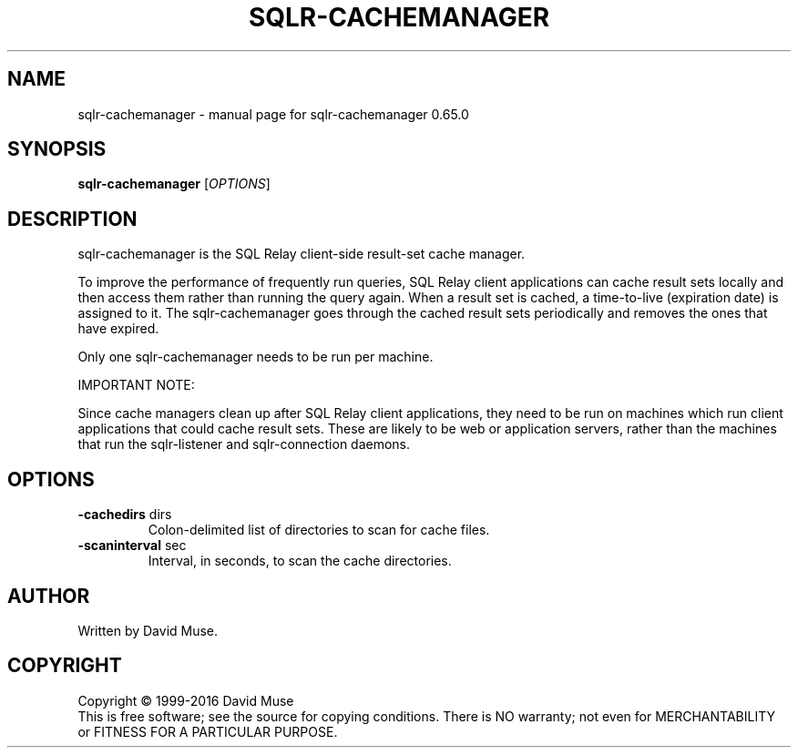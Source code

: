 .\" DO NOT MODIFY THIS FILE!  It was generated by help2man 1.47.3.
.TH SQLR-CACHEMANAGER "8" "February 2016" "SQL Relay" "System Administration Utilities"
.SH NAME
sqlr-cachemanager \- manual page for sqlr-cachemanager 0.65.0
.SH SYNOPSIS
.B sqlr-cachemanager
[\fI\,OPTIONS\/\fR]
.SH DESCRIPTION
sqlr\-cachemanager is the SQL Relay client\-side result\-set cache manager.
.PP
To improve the performance of frequently run queries, SQL Relay client applications can cache result sets locally and then access them rather than running the query again.  When a result set is cached, a time\-to\-live (expiration date) is assigned to it. The sqlr\-cachemanager goes through the cached result sets periodically and removes the ones that have expired.
.PP
Only one sqlr\-cachemanager needs to be run per machine.
.PP
IMPORTANT NOTE:
.PP
Since cache managers clean up after SQL Relay client applications, they need to be run on machines which run client applications that could cache result sets.  These are likely to be web or application servers, rather than the machines that run the sqlr\-listener and sqlr\-connection daemons.
.SH OPTIONS
.TP
\fB\-cachedirs\fR dirs
Colon\-delimited list of directories to scan
for cache files.
.TP
\fB\-scaninterval\fR sec
Interval, in seconds, to scan the cache
directories.
.SH AUTHOR
Written by David Muse.
.SH COPYRIGHT
Copyright \(co 1999\-2016 David Muse
.br
This is free software; see the source for copying conditions.  There is NO
warranty; not even for MERCHANTABILITY or FITNESS FOR A PARTICULAR PURPOSE.
